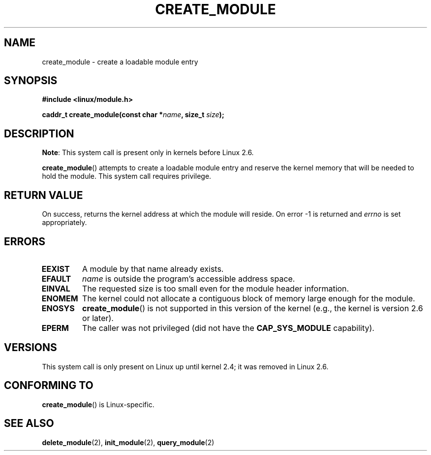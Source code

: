 .\" Copyright (C) 1996 Free Software Foundation, Inc.
.\" This file is distributed according to the GNU General Public License.
.\" See the file COPYING in the top level source directory for details.
.\"
.\" 2006-02-09, some reformatting by Luc Van Oostenryck; some
.\" reformatting and rewordings by mtk
.\"
.TH CREATE_MODULE 2 2012-10-09 "Linux" "Linux Programmer's Manual"
.SH NAME
create_module \- create a loadable module entry
.SH SYNOPSIS
.nf
.B #include <linux/module.h>
.sp
.BI "caddr_t create_module(const char *" name ", size_t " size );
.fi
.SH DESCRIPTION
.BR Note :
This system call is present only in kernels before Linux 2.6.

.BR create_module ()
attempts to create a loadable module entry and reserve the kernel memory
that will be needed to hold the module.
This system call requires privilege.
.SH "RETURN VALUE"
On success, returns the kernel address at which the module will reside.
On error \-1 is returned and
.I errno
is set appropriately.
.SH ERRORS
.TP
.B EEXIST
A module by that name already exists.
.TP
.B EFAULT
.I name
is outside the program's accessible address space.
.TP
.B EINVAL
The requested size is too small even for the module header information.
.TP
.B ENOMEM
The kernel could not allocate a contiguous block of memory large
enough for the module.
.TP
.B ENOSYS
.BR create_module ()
is not supported in this version of the kernel
(e.g., the kernel is version 2.6 or later).
.TP
.B EPERM
The caller was not privileged
(did not have the
.B CAP_SYS_MODULE
capability).
.SH VERSIONS
This system call is only present on Linux up until kernel 2.4;
it was removed in Linux 2.6.
.\" Removed in Linux 2.5.48
.SH "CONFORMING TO"
.BR create_module ()
is Linux-specific.
.SH "SEE ALSO"
.BR delete_module (2),
.BR init_module (2),
.BR query_module (2)
